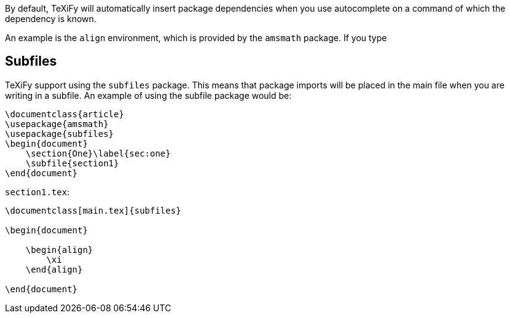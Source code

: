 By default, TeXiFy will automatically insert package dependencies when you use autocomplete on a command of which the dependency is known.

An example is the `align` environment, which is provided by the `amsmath` package.
If you type


== Subfiles

TeXiFy support using the `subfiles` package.
This means that package imports will be placed in the main file when you are writing in a subfile.
An example of using the subfile package would be:

[source,latex]
----
\documentclass{article}
\usepackage{amsmath}
\usepackage{subfiles}
\begin{document}
    \section{One}\label{sec:one}
    \subfile{section1}
\end{document}
----

`section1.tex`:

[source,latex]
----
\documentclass[main.tex]{subfiles}

\begin{document}

    \begin{align}
        \xi
    \end{align}

\end{document}


----